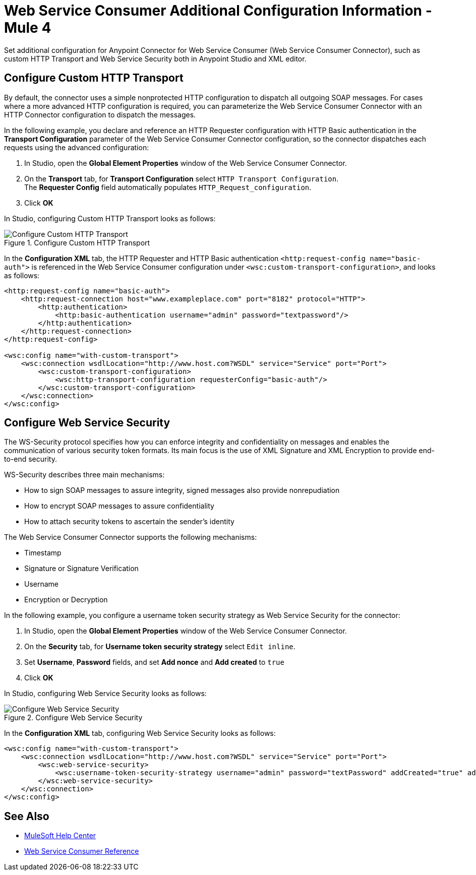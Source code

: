 = Web Service Consumer Additional Configuration Information - Mule 4
:page-aliases: connectors::web-service/web-service-consumer-configure.adoc

Set additional configuration for Anypoint Connector for Web Service Consumer (Web Service Consumer Connector), such as custom HTTP Transport and Web Service Security both in Anypoint Studio and XML editor.

== Configure Custom HTTP Transport

By default, the connector uses a simple nonprotected HTTP configuration to dispatch all outgoing SOAP messages. For cases where a more advanced HTTP configuration is required, you can parameterize the Web Service Consumer Connector with an HTTP Connector configuration to dispatch the messages.

In the following example, you declare and reference an HTTP Requester configuration with HTTP Basic authentication in the *Transport Configuration* parameter of the Web Service Consumer Connector configuration, so the connector dispatches each requests using the advanced configuration:

. In Studio, open the *Global Element Properties* window of the Web Service Consumer Connector.
. On the *Transport* tab, for *Transport Configuration* select `HTTP Transport Configuration`. +
The *Requester Config* field automatically populates `HTTP_Request_configuration`.
. Click *OK*

In Studio, configuring Custom HTTP Transport looks as follows:

.Configure Custom HTTP Transport
image::web-service-consumer-configure-transport.png[Configure Custom HTTP Transport]

In the *Configuration XML* tab, the HTTP Requester and HTTP Basic authentication `<http:request-config name="basic-auth">` is referenced in the Web Service Consumer configuration under `<wsc:custom-transport-configuration>`, and looks as follows:

[source,xml,linenums]
----
<http:request-config name="basic-auth">
    <http:request-connection host="www.exampleplace.com" port="8182" protocol="HTTP">
        <http:authentication>
            <http:basic-authentication username="admin" password="textpassword"/>
        </http:authentication>
    </http:request-connection>
</http:request-config>

<wsc:config name="with-custom-transport">
    <wsc:connection wsdlLocation="http://www.host.com?WSDL" service="Service" port="Port">
        <wsc:custom-transport-configuration>
            <wsc:http-transport-configuration requesterConfig="basic-auth"/>
        </wsc:custom-transport-configuration>
    </wsc:connection>
</wsc:config>
----



== Configure Web Service Security

The WS-Security protocol specifies how you can enforce integrity and confidentiality on messages and enables the communication of various security token formats. Its main focus is the use of XML Signature and XML Encryption to provide end-to-end security.

WS-Security describes three main mechanisms:

* How to sign SOAP messages to assure integrity, signed messages also provide nonrepudiation
* How to encrypt SOAP messages to assure confidentiality
* How to attach security tokens to ascertain the sender's identity

The Web Service Consumer Connector supports the following mechanisms:

* Timestamp
* Signature or Signature Verification
* Username
* Encryption or Decryption

In the following example, you configure a username token security strategy as Web Service Security for the connector:

. In Studio, open the *Global Element Properties* window of the Web Service Consumer Connector.
. On the *Security* tab, for *Username token security strategy* select `Edit inline`.
. Set *Username*, *Password* fields, and set *Add nonce* and *Add created* to `true`
. Click *OK*

In Studio, configuring Web Service Security looks as follows:

.Configure Web Service Security
image::web-service-consumer-configure-wsecurity.png[Configure Web Service Security]

In the *Configuration XML* tab, configuring Web Service Security looks as follows:

[source,xml,linenums]
----
<wsc:config name="with-custom-transport">
    <wsc:connection wsdlLocation="http://www.host.com?WSDL" service="Service" port="Port">
        <wsc:web-service-security>
            <wsc:username-token-security-strategy username="admin" password="textPassword" addCreated="true" addNonce="true"/>
        </wsc:web-service-security>
    </wsc:connection>
</wsc:config>
----

//After you complete <summary of config topics>, you can try the Examples.

== See Also

* https://help.mulesoft.com[MuleSoft Help Center]
* xref:web-service-consumer-reference.adoc[Web Service Consumer Reference]
